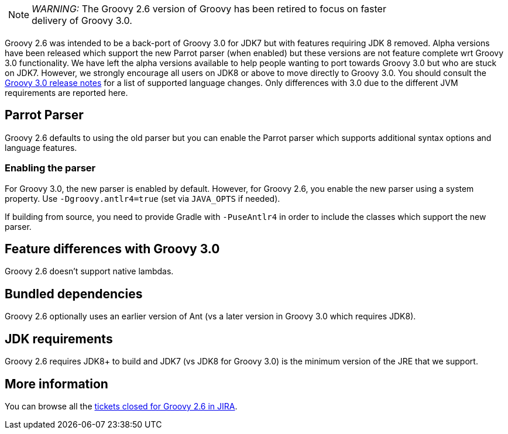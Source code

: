 :source-highlighter: pygments
:pygments-style: emacs
:icons: font

[width="80%",align="center"]
|===
a| NOTE: _WARNING:_
The Groovy 2.6 version of Groovy has been retired to focus on faster delivery of Groovy 3.0.
|===

Groovy 2.6 was intended to be a back-port of Groovy 3.0 for JDK7 but with
features requiring JDK 8 removed. Alpha versions have been released which support
the new Parrot parser (when enabled) but these versions are not feature complete wrt Groovy 3.0 functionality.
We have left the alpha versions available to help people wanting to port towards Groovy 3.0
but who are stuck on JDK7. However, we strongly encourage all users on JDK8 or above
to move directly to Groovy 3.0.
You should consult the link:/releasenotes/groovy-3.0.html[Groovy 3.0 release notes] for a list of supported language changes.
Only differences with 3.0 due to the different JVM requirements are reported here.

[[Groovy2.6releasenotes-Parrot]]
== Parrot Parser

Groovy 2.6 defaults to using the old parser but you can enable the Parrot parser which supports additional syntax options and language features.

=== Enabling the parser

For Groovy 3.0, the new parser is enabled by default.
However, for Groovy 2.6, you enable the new parser using a system property.
Use `-Dgroovy.antlr4=true` (set via `JAVA_OPTS` if needed).

If building from source, you need to provide Gradle with `-PuseAntlr4`
in order to include the classes which support the new parser.

== Feature differences with Groovy 3.0

Groovy 2.6 doesn't support native lambdas.

== Bundled dependencies

Groovy 2.6 optionally uses an earlier version of Ant (vs a later version in Groovy 3.0 which requires JDK8).

== JDK requirements

Groovy 2.6 requires JDK8+ to build and JDK7 (vs JDK8 for Groovy 3.0) is the minimum version of the JRE that we support.

[[Groovy2.6releasenotes-Moreinformation]]
== More information

You can browse all the link:../changelogs/changelog-2.6.0-alpha-1.html[tickets closed for Groovy 2.6 in JIRA].
